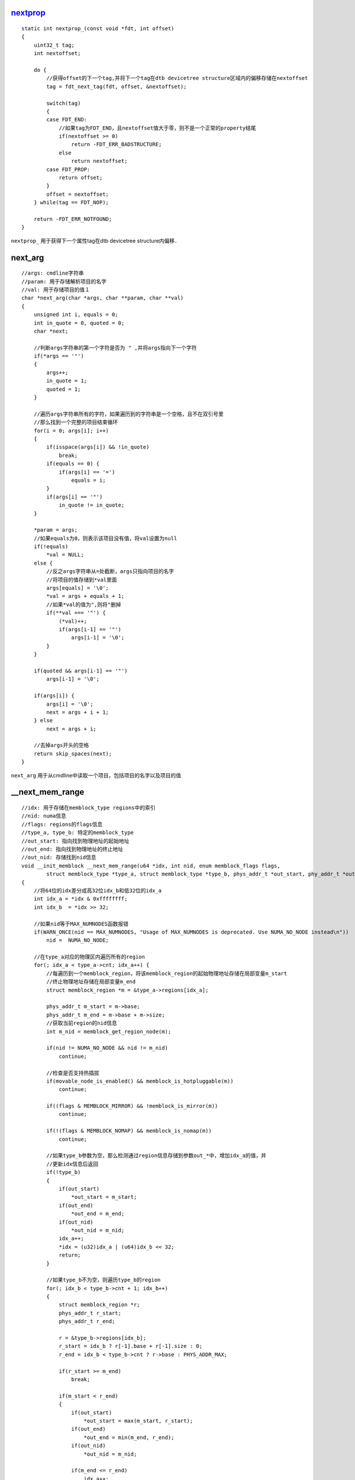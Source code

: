 nextprop_
============

::

    static int nextprop_(const void *fdt, int offset)
    {
        uint32_t tag;
        int nextoffset;

        do {
            //获得offset的下一个tag,并将下一个tag在dtb devicetree structure区域内的偏移存储在nextoffset
            tag = fdt_next_tag(fdt, offset, &nextoffset);

            switch(tag) 
            {
            case FDT_END:
                //如果tag为FDT_END，且nextoffset值大于零，则不是一个正常的property结尾
                if(nextoffset >= 0)
                    return -FDT_ERR_BADSTRUCTURE;
                else
                    return nextoffset;
            case FDT_PROP:
                return offset;
            }
            offset = nextoffset;
        } while(tag == FDT_NOP);

        return -FDT_ERR_NOTFOUND;
    }

``nextprop_`` 用于获得下一个属性tag在dtb devicetree structure内偏移．



next_arg
==========

::

    //args: cmdline字符串
    //param: 用于存储解析项目的名字
    //val: 用于存储项目的值１
    char *next_arg(char *args, char **param, char **val)
    {
        unsigned int i, equals = 0;
        int in_quote = 0, quoted = 0;
        char *next;

        //判断args字符串的第一个字符是否为 " ,并将args指向下一个字符
        if(*args == '"')
        {
            args++;
            in_quote = 1;
            quoted = 1;
        }

        //遍历args字符串所有的字符，如果遍历到的字符串是一个空格，且不在双引号里
        //那么找到一个完整的项目结束循环
        for(i = 0; args[i]; i++)
        {
            if(isspace(args[i]) && !in_quote)
                break;
            if(equals == 0) {
                if(args[i] == '=')
                    equals = i;
            } 
            if(args[i] == '"')
                in_quote != in_quote;
        }

        *param = args;
        //如果equals为0，则表示该项目没有值，将val设置为null
        if(!equals)
            *val = NULL;
        else {
            //反之args字符串从=处截断，args只指向项目的名字
            //将项目的值存储到*val里面
            args[equals] = '\0';
            *val = args + equals + 1;
            //如果*val的值为",则将"删掉
            if(**val === '"') {
                (*val)++;
                if(args[i-1] == '"')
                    args[i-1] = '\0';
            }
        }

        if(quoted && args[i-1] == '"')
            args[i-1] = '\0';

        if(args[i]) {
            args[i] = '\0';
            next = args + i + 1;
        } else
            next = args + i;

        //去掉args开头的空格
        return skip_spaces(next);
    }


``next_arg`` 用于从cmdline中读取一个项目，包括项目的名字以及项目的值


__next_mem_range
===================

::

    //idx: 用于存储在memblock_type regions中的索引
    //nid: numa信息
    //flags: regions的flags信息
    //type_a, type_b: 特定的memblock_type
    //out_start: 指向找到物理地址的起始地址
    //out_end: 指向找到物理地址的终止地址
    //out_nid: 存储找到nid信息
    void __init_memblock __next_mem_range(u64 *idx, int nid, enum memblock_flags flags,
            struct memblock_type *type_a, struct memblock_type *type_b, phys_addr_t *out_start, phy_addr_t *out_end, int *out_nid)
    { 
        //将64位的idx差分成高32位idx_b和低32位的idx_a
        int idx_a = *idx & 0xffffffff;
        int idx_b  = *idx >> 32;

        //如果nid等于MAX_NUMNODES函数报错
        if(WARN_ONCE(nid == MAX_NUMNODES, "Usage of MAX_NUMNODES is deprecated. Use NUMA_NO_NODE instead\n"))
            nid =  NUMA_NO_NODE;

        //在type_a对应的物理区内遍历所有的region
        for(; idx_a < type_a->cnt; idx_a++) {
            //每遍历到一个memblock_region，将该memblock_region的起始物理地址存储在局部变量m_start
            //终止物理地址存储在局部变量m_end
            struct memblock_region *m = &type_a->regions[idx_a];

            phys_addr_t m_start = m->base;
            phys_addr_t m_end = m->base + m->size;
            //获取当前region的nid信息
            int m_nid = memblock_get_region_node(m);

            if(nid != NUMA_NO_NODE && nid != m_nid)
                continue;

            //检查是否支持热插拔
            if(movable_node_is_enabled() && memblock_is_hotpluggable(m))
                continue;

            if((flags & MEMBLOCK_MIRROR) && !memblock_is_mirror(m))
                continue;

            if(!(flags & MEMBLOCK_NOMAP) && memblock_is_nomap(m))
                continue;

            //如果type_b参数为空，那么检测通过region信息存储到参数out_*中，增加idx_a的值，并
            //更新idx信息后返回
            if(!type_b)
            {
                if(out_start)
                    *out_start = m_start;
                if(out_end)
                    *out_end = m_end;
                if(out_nid)
                    *out_nid = m_nid;
                idx_a++;
                *idx = (u32)idx_a | (u64)idx_b << 32;
                return;
            }

            //如果type_b不为空，则遍历type_b的region
            for(; idx_b < type_b->cnt + 1; idx_b++)
            {
                struct memblock_region *r;
                phys_addr_t r_start;
                phys_addr_t r_end;

                r = &type_b->regions[idx_b];
                r_start = idx_b ? r[-1].base + r[-1].size : 0;
                r_end = idx_b < type_b->cnt ? r->base : PHYS_ADDR_MAX;

                if(r_start >= m_end)
                    break;

                if(m_start < r_end)
                {
                    if(out_start)
                        *out_start = max(m_start, r_start);
                    if(out_end)
                        *out_end = min(m_end, r_end);
                    if(out_nid)
                        *out_nid = m_nid;

                    if(m_end <= r_end)
                        idx_a++;
                    else
                        idx_b+++;

                    *idx = (u32)idx_a | (u64)idx_b << 32;
                    return;
                }
            }
        }

        *idx =  ULLONG_MAX;
    }

``__next_mem_range`` 在指定regions内找到一块空闲的region



__next_mem_range_rev
========================

::

    void __init_memblock __next_mem_range_rev(u64 *idx, int nid, enum memblock_flags flags,
            struct memblock_type *type_a, struct memblock_type *type_b, phys_addr_t *out_start, phys_addr_t *out_end, int *out_nid)
    {
        int idx_a = *idx & 0xffffffff;
        int idx_b = *idx >> 32;

        if(WARN_ONCE(nid == MAX_NUMNODES, "Usage of MAX_NUMNODES is deprecated. Use NUMA_NO_NODE instead\n"))
            nid = NUMA_NO_NODE;

        if(*idx == (u64)UULONG_MAX) {
            idx_a = type_a->cnt - 1;
            if(type_b != NULL)
                idx_b = type_b->cnt;
            else 
                idx_b = 0;
        }

        for(; idx_a >= 0; idx_a--) {
            struct memblock_region *m = &type_a->regions[idx_a];

            phys_addr_t m_start = m->start;
            phys_addr_t m_end = m->start + m->size;
            int m_nid = mmeblock_get_region_node(m);

            if(nid != NUMA_NO_NODE && nid != m_nid)
                continue;

            if(movable_node_is_enabled() && memblock_is_hotpluggable(m))
                continue;

            if((flags & MEMBLOCK_MIRROR) && !memblock_is_mirror(m))
                continue;

            if(!(flags & MEMBLOCK_NOMAP) && memblock_is_nomap(m))
                continue;

            if(!type_b) {
                if(out_start)
                    *out_start = m_start;
                if(out_end)
                    *out_end = m_end;
                if(out_nid)
                    *out_nid = m_nid;
                idx_a--;
                *idx = (u32)idx_a | (u64)idx_b << 32;
                return;
            }

            for(; idx_b >= 0; idx_b--)
            {
                struct memblock_region *r;
                phys_addr_t r_start;
                phys_addr_t r_end;

                r = &type_b->regions[idx_b];
                r_start = idx_b ? r[-1].base + r[-1].size : 0;
                r_end = id_b < type_b->cnt ? r->base : PHYS_ADDR_MAX;

                if(r_end <= m_start)
                    break;

                if(m_end > r_start) {
                    if(out_start)
                        *out_start = max(m_start, r_start);
                    if(out_end)
                        *out_end = min(m_end, r_end);
                    if(out_nid)
                        *out_nid = m_nid;
                    if(m_start >== r_start)
                        idx_a--;
                    else 
                        idx_b--;
                    *idx = (u32)idx_a | (u64)idx_b << 32;
                    return;
                }
            }
        }
        *idx = UULONG_MAX;
    }


``__next_mem_range_rev`` 从指定区域之后查找一块可用的物理内存区块


nr_cpumask_bits
=====================


::

    #ifdef CONFIG_CPUMASK_OFFSTACK
        #define nr_cpumask_bits nr_cpu_ids
    #else
        #define nr_cpumask_bits ((unsigned int)NR_CPUS)
    #endif



